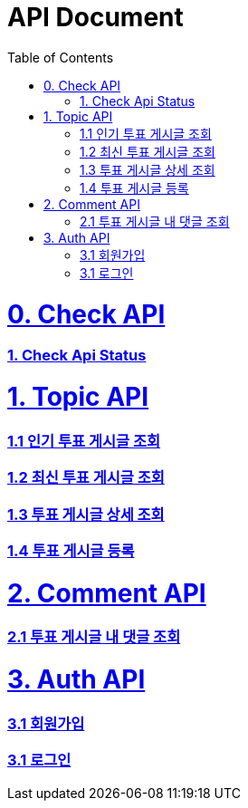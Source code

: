 ifndef::snippets[]
:basedir: {docdir}/../../../
:snippets: build/generated-snippets
:sources-root: {basedir}/src
:resources: {sources-root}/main/resources
:resources-test: {sources-root}/test/resources
:java: {sources-root}/main/java
:java-test: {sources-root}/test/java
endif::[]
= API Document
:doctype: book
:icons: font
:source-highlighter: highlightjs
:toc: left
:toclevels: 5
:sectlinks:

= 0. Check API
=== link:actuator-health.html[1. Check Api Status]

= 1. Topic API
=== link:get-popular-topic.html[1.1 인기 투표 게시글 조회]

=== link:get-latest-topic-offset.html[1.2 최신 투표 게시글 조회]

=== link:get-topic-detail.html[1.3 투표 게시글 상세 조회]

=== link:post-topic.html[1.4 투표 게시글 등록]

= 2. Comment API
=== link:get-comments.html[2.1 투표 게시글 내 댓글 조회]

= 3. Auth API
=== link:signup.html[3.1 회원가입]
=== link:signin.html[3.1 로그인]
